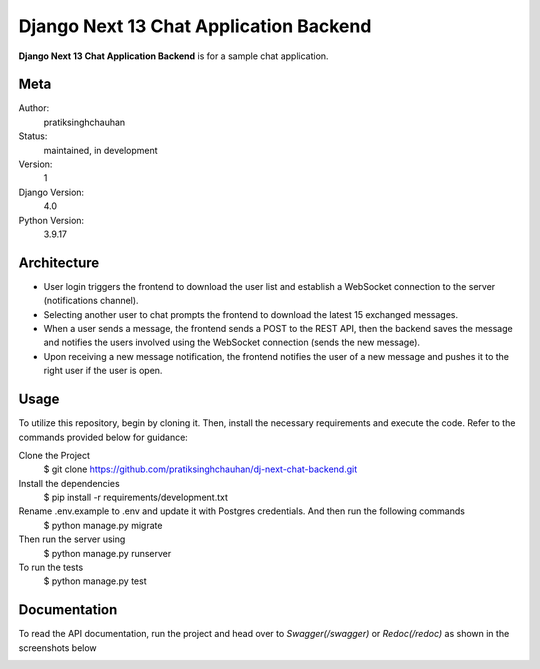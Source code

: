 Django Next 13 Chat Application Backend
========================================

**Django Next 13 Chat Application Backend** is for a sample chat application.


Meta
----

Author:
    pratiksinghchauhan

Status:
    maintained, in development

Version:
    1

Django Version:
    4.0

Python Version:
    3.9.17

Architecture
-------------
- User login triggers the frontend to download the user list and establish a WebSocket connection to the server (notifications channel).
- Selecting another user to chat prompts the frontend to download the latest 15 exchanged messages.
- When a user sends a message, the frontend sends a POST to the REST API, then the backend saves the message and notifies the users involved using the WebSocket connection (sends the new message).
- Upon receiving a new message notification, the frontend notifies the user of a new message and pushes it to the right user if the user is open.



Usage
-----

To utilize this repository, begin by cloning it. Then, install the necessary requirements and execute the code. Refer to the commands provided below for guidance:

Clone the Project
    $ git clone https://github.com/pratiksinghchauhan/dj-next-chat-backend.git 

Install the dependencies
    $ pip install -r requirements/development.txt

Rename .env.example to .env and update it with Postgres credentials. And then run the following commands
    $ python manage.py migrate

Then run the server using
    $ python manage.py runserver

To run the tests
    $ python manage.py test


Documentation
-------------

To read the API documentation, run the project and  head over to `Swagger(/swagger)` or `Redoc(/redoc)` as shown in the screenshots below


.. image:: screenshots/redoc.png
    :alt: Screenshot
    :width: 800px


.. image:: screenshots/swagger.png
    :alt: Screenshot
    :width: 800px
